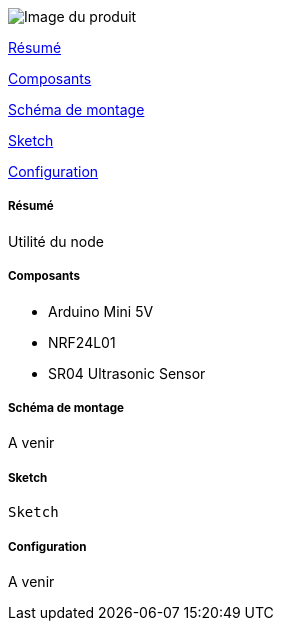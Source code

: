 image::../images/mySensors_icon.jpg[Image du produit]

<<resume, Résumé>>

<<composants, Composants>>

<<schema, Schéma de montage>>

<<sketch,  Sketch>>

<<configuration,  Configuration>>

[[resume]]
===== Résumé

Utilité du node


[[composants]]
===== Composants

* Arduino Mini 5V

* NRF24L01

* SR04 Ultrasonic Sensor


[[schema]]
===== Schéma de montage

A venir


[[sketch]]
===== Sketch

[source]
---------------------------------------------------------------------
Sketch
---------------------------------------------------------------------

[[configuration]]
===== Configuration

A venir

